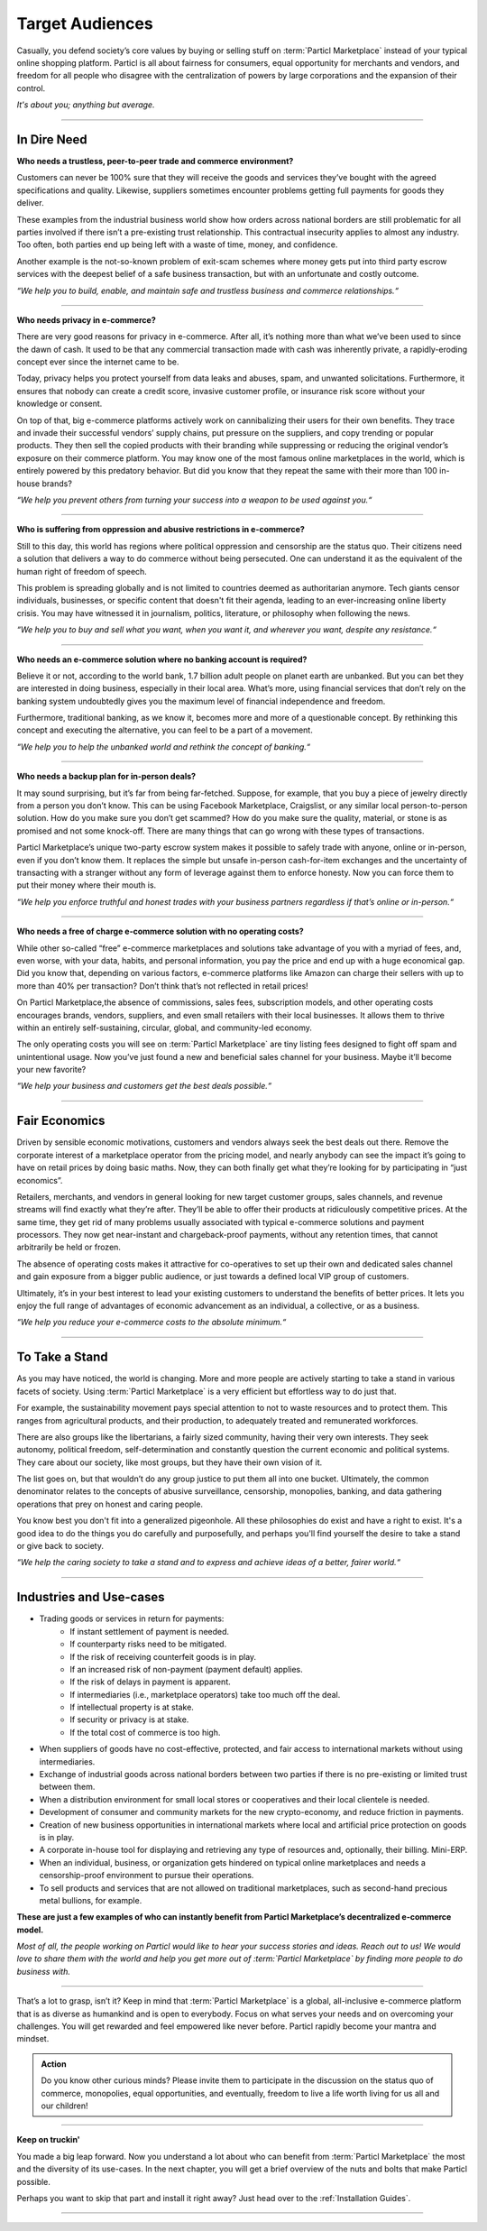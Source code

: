 ================
Target Audiences
================

.. title::
   :term:`Particl Marketplace` Target Audiences
   
.. meta::
   :description lang=en: Who is using Particl Marketplace? The audiences and participants are very special people. Everything but average. 
   :keywords lang=en: Particl, Marketplace, Introduction, Who, Blockchain, Privacy, E-Commerce

Casually, you defend society’s core values by buying or selling stuff on :term:`Particl Marketplace` instead of your typical online shopping platform. Particl is all about fairness for consumers, equal opportunity for merchants and vendors, and freedom for all people who disagree with the centralization of powers by large corporations and the expansion of their control.

*It's about you; anything but average.*

----

In Dire Need
------------

**Who needs a trustless, peer-to-peer trade and commerce environment?**

Customers can never be 100% sure that they will receive the goods and services they’ve bought with the agreed specifications and quality. Likewise, suppliers sometimes encounter problems getting full payments for goods they deliver.

These examples from the industrial business world show how orders across national borders are still problematic for all parties involved if there isn’t a pre-existing trust relationship. This contractual insecurity applies to almost any industry. Too often, both parties end up being left with a waste of time, money, and confidence.

Another example is the not-so-known problem of exit-scam schemes where money gets put into third party escrow services with the deepest belief of a safe business transaction, but with an unfortunate and costly outcome.

*“We help you to build, enable, and maintain safe and trustless business and commerce relationships.“*

----

**Who needs privacy in e-commerce?**

There are very good reasons for privacy in e-commerce. After all, it’s nothing more than what we’ve been used to since the dawn of cash. It used to be that any commercial transaction made with cash was inherently private, a rapidly-eroding concept ever since the internet came to be.

Today, privacy helps you protect yourself from data leaks and abuses, spam, and unwanted solicitations. Furthermore, it ensures that nobody can create a credit score, invasive customer profile, or insurance risk score without your knowledge or consent.

On top of that, big e-commerce platforms actively work on cannibalizing their users for their own benefits. They trace and invade their successful vendors’ supply chains, put pressure on the suppliers, and copy trending or popular products. They then sell the copied products with their branding while suppressing or reducing the original vendor’s exposure on their commerce platform. You may know one of the most famous online marketplaces in the world, which is entirely powered by this predatory behavior. But did you know that they repeat the same with their more than 100 in-house brands?

*“We help you prevent others from turning your success into a weapon to be used against you.“*

----

**Who is suffering from oppression and abusive restrictions in e-commerce?**

Still to this day, this world has regions where political oppression and censorship are the status quo. Their citizens need a solution that delivers a way to do commerce without being persecuted. One can understand it as the equivalent of the human right of freedom of speech.

This problem is spreading globally and is not limited to countries deemed as authoritarian anymore. Tech giants censor individuals, businesses, or specific content that doesn't fit their agenda, leading to an ever-increasing online liberty crisis. You may have witnessed it in journalism, politics, literature, or philosophy when following the news.
 
*“We help you to buy and sell what you want, when you want it, and wherever you want, despite any resistance.“*

----

**Who needs an e-commerce solution where no banking account is required?**

Believe it or not, according to the world bank, 1.7 billion adult people on planet earth are unbanked. But you can bet they are interested in doing business, especially in their local area. What’s more, using financial services that don’t rely on the banking system undoubtedly gives you the maximum level of financial independence and freedom.

Furthermore, traditional banking, as we know it, becomes more and more of a questionable concept. By rethinking this concept and executing the alternative, you can feel to be a part of a movement.

*“We help you to help the unbanked world and rethink the concept of banking.“*

----

**Who needs a backup plan for in-person deals?**

It may sound surprising, but it’s far from being far-fetched. Suppose, for example, that you buy a piece of jewelry directly from a person you don’t know. This can be using Facebook Marketplace, Craigslist, or any similar local person-to-person solution. How do you make sure you don’t get scammed? How do you make sure the quality, material, or stone is as promised and not some knock-off. There are many things that can go wrong with these types of transactions.

Particl Marketplace’s unique two-party escrow system makes it possible to safely trade with anyone, online or in-person, even if you don’t know them. It replaces the simple but unsafe in-person cash-for-item exchanges and the uncertainty of transacting with a stranger without any form of leverage against them to enforce honesty. Now you can force them to put their money where their mouth is.

*“We help you enforce truthful and honest trades with your business partners regardless if that’s online or in-person.“*

----

**Who needs a free of charge e-commerce solution with no operating costs?**

While other so-called “free” e-commerce marketplaces and solutions take advantage of you with a myriad of fees, and, even worse, with your data, habits, and personal information, you pay the price and end up with a huge economical gap. Did you know that, depending on various factors, e-commerce platforms like Amazon can charge their sellers with up to more than 40% per transaction? Don’t think that’s not reflected in retail prices!

On Particl Marketplace,the absence of commissions, sales fees, subscription models, and other operating costs encourages brands, vendors, suppliers, and even small retailers with their local businesses. It allows them to thrive within an entirely self-sustaining, circular, global, and community-led economy.

The only operating costs you will see on :term:`Particl Marketplace` are tiny listing fees designed to fight off spam and unintentional usage. Now you’ve just found a new and beneficial sales channel for your business. Maybe it’ll become your new favorite?

*“We help your business and customers get the best deals possible.“*

----

Fair Economics
--------------

Driven by sensible economic motivations, customers and vendors always seek the best deals out there. Remove the corporate interest of a marketplace operator from the pricing model, and nearly anybody can see the impact it’s going to have on retail prices by doing basic maths. Now, they can both finally get what they’re looking for by participating in “just economics”.

Retailers, merchants, and vendors in general looking for new target customer groups, sales channels, and revenue streams will find exactly what they’re after. They’ll be able to offer their products at ridiculously competitive prices. At the same time, they get rid of many problems usually associated with typical e-commerce solutions and payment processors. They now get near-instant and chargeback-proof payments, without any retention times, that cannot arbitrarily be held or frozen.

The absence of operating costs makes it attractive for co-operatives to set up their own and dedicated sales channel and gain exposure from a bigger public audience, or just towards a defined local VIP group of customers.

Ultimately, it’s in your best interest to lead your existing customers to understand the benefits of better prices. It lets you enjoy the full range of advantages of economic advancement as an individual, a collective, or as a business.

*“We help you reduce your e-commerce costs to the absolute minimum.“*

----

To Take a Stand
---------------

As you may have noticed, the world is changing. More and more people are actively starting to take a stand in various facets of society. Using :term:`Particl Marketplace` is a very efficient but effortless way to do just that.

For example, the sustainability movement pays special attention to not to waste resources and to protect them. This ranges from agricultural products, and their production, to adequately treated and remunerated workforces.

There are also groups like the libertarians, a fairly sized community, having their very own interests. They seek autonomy, political freedom, self-determination and  constantly question the current economic and political systems. They care about our society, like most groups, but they have their own vision of it.

The list goes on, but that wouldn’t do any group justice to put them all into one bucket. Ultimately, the common denominator relates to the concepts of abusive surveillance, censorship, monopolies, banking, and data gathering operations that prey on honest and caring people.

You know best you don't fit into a generalized pigeonhole. All these philosophies do exist and have a right to exist. It's a good idea to do the things you do carefully and purposefully, and perhaps you'll find yourself the desire to take a stand or give back to society.

*“We help the caring society to take a stand and to express and achieve ideas of a better, fairer world.“*

----

Industries and Use-cases
------------------------

* Trading goods or services in return for payments:
	* If instant settlement of payment is needed.
	* If counterparty risks need to be mitigated.
	* If the risk of receiving counterfeit goods is in play.
	* If an increased risk of non-payment (payment default) applies.
	* If the risk of delays in payment is apparent.
	* If intermediaries (i.e., marketplace operators) take too much off the deal.
	* If intellectual property is at stake.
	* If security or privacy is at stake.
	* If the total cost of commerce is too high.
* When suppliers of goods have no cost-effective, protected, and fair access to international markets without using intermediaries.
* Exchange of industrial goods across national borders between two parties if there is no pre-existing or limited trust between them.
* When a distribution environment for small local stores or cooperatives and their local clientele is needed.
* Development of consumer and community markets for the new crypto-economy, and reduce friction in payments.
* Creation of new business opportunities in international markets where local and artificial price protection on goods is in play.
* A corporate in-house tool for displaying and retrieving any type of resources and, optionally, their billing. Mini-ERP.
* When an individual, business, or organization gets hindered on  typical online marketplaces and needs a censorship-proof environment to pursue their operations.
* To sell products and services that are not allowed on traditional marketplaces, such as second-hand precious metal bullions, for example.


**These are just a few examples of who can instantly benefit from Particl Marketplace’s decentralized e-commerce model.**

*Most of all, the people working on Particl would like to hear your success stories and ideas. Reach out to us! We would love to share them with the world and help you get more out of :term:`Particl Marketplace` by finding more people to do business with.*

----

That’s a lot to grasp, isn’t it? Keep in mind that :term:`Particl Marketplace` is a global, all-inclusive e-commerce platform that is as diverse as humankind and is open to everybody. Focus on what serves your needs and on overcoming your challenges. You will get rewarded and feel empowered like never before. Particl rapidly become your mantra and mindset.

.. admonition:: Action

	Do you know other curious minds? Please invite them to participate in the discussion on the status quo of commerce, monopolies, equal opportunities, and eventually, freedom to live a life worth living for us all and our children!

----

**Keep on truckin'**

You made a big leap forward. Now you understand a lot about who can benefit from :term:`Particl Marketplace` the most and the diversity of its use-cases. In the next chapter, you will get a brief overview of the nuts and bolts that make Particl possible.

Perhaps you want to skip that part and install it right away? Just head over to the :ref:`Installation Guides`.

----
